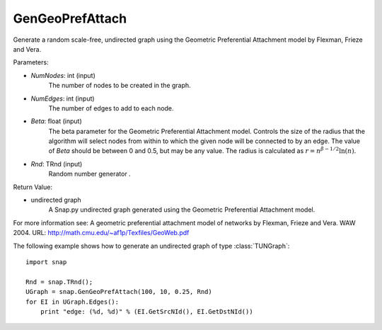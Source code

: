 GenGeoPrefAttach
''''''''''''''''

.. function:: GenGeoPrefAttach(NumNodes, NumEdges, Beta, Rnd=TRnd)

Generate a random scale-free, undirected graph using the Geometric Preferential Attachment model by Flexman, Frieze and Vera.

Parameters:

- *NumNodes*: int (input)
    The number of nodes to be created in the graph.

- *NumEdges*: int (input)
    The number of edges to add to each node.

- *Beta*: float (input)
    The beta parameter for the Geometric Preferential Attachment model.  Controls the size of the radius that the algorithm will select nodes from within to which the given node will be connected to by an edge.  The value
    of *Beta* should be between 0 and 0.5, but may be any value.
    The radius is calculated as :math:`r = n^{\beta - 1/2}\ln(n)`.

- *Rnd*: TRnd (input)
    Random number generator .

Return Value: 
    
- undirected graph
    A Snap.py undirected graph generated using the Geometric Preferential Attachment model.

For more information see: A geometric preferential attachment model of networks by Flexman, Frieze and Vera. WAW 2004. URL: http://math.cmu.edu/~af1p/Texfiles/GeoWeb.pdf


The following example shows how to generate an undirected graph of type :class:`TUNGraph`::

    import snap

    Rnd = snap.TRnd();
    UGraph = snap.GenGeoPrefAttach(100, 10, 0.25, Rnd)
    for EI in UGraph.Edges():
        print "edge: (%d, %d)" % (EI.GetSrcNId(), EI.GetDstNId())

